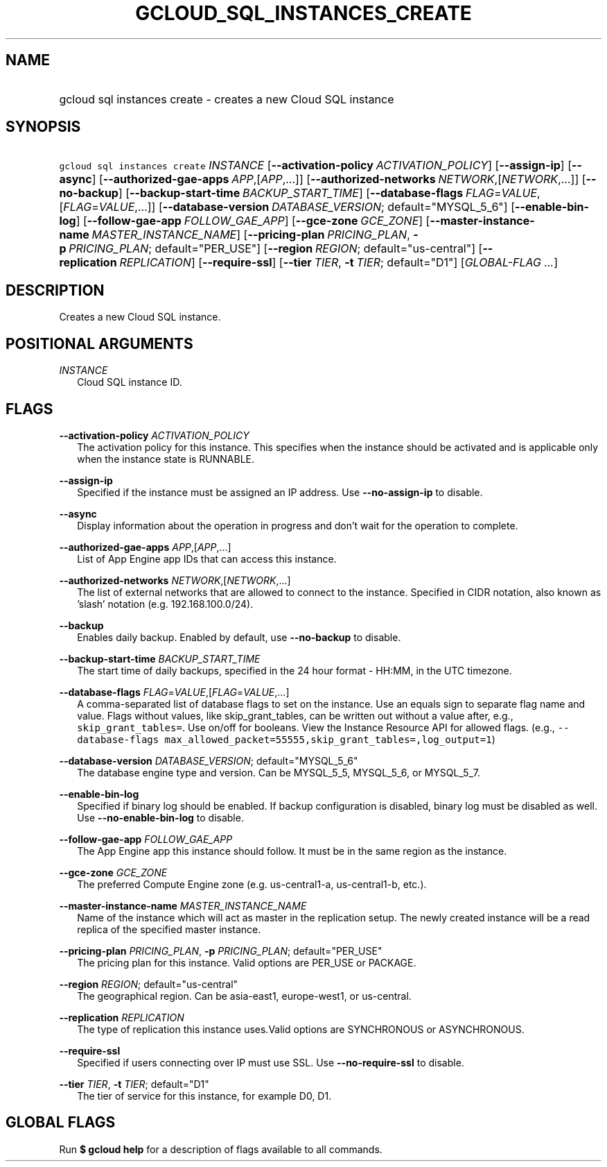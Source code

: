 
.TH "GCLOUD_SQL_INSTANCES_CREATE" 1



.SH "NAME"
.HP
gcloud sql instances create \- creates a new Cloud SQL instance



.SH "SYNOPSIS"
.HP
\f5gcloud sql instances create\fR \fIINSTANCE\fR [\fB\-\-activation\-policy\fR\ \fIACTIVATION_POLICY\fR] [\fB\-\-assign\-ip\fR] [\fB\-\-async\fR] [\fB\-\-authorized\-gae\-apps\fR\ \fIAPP\fR,[\fIAPP\fR,...]] [\fB\-\-authorized\-networks\fR\ \fINETWORK\fR,[\fINETWORK\fR,...]] [\fB\-\-no\-backup\fR] [\fB\-\-backup\-start\-time\fR\ \fIBACKUP_START_TIME\fR] [\fB\-\-database\-flags\fR\ \fIFLAG\fR=\fIVALUE\fR,[\fIFLAG\fR=\fIVALUE\fR,...]] [\fB\-\-database\-version\fR\ \fIDATABASE_VERSION\fR;\ default="MYSQL_5_6"] [\fB\-\-enable\-bin\-log\fR] [\fB\-\-follow\-gae\-app\fR\ \fIFOLLOW_GAE_APP\fR] [\fB\-\-gce\-zone\fR\ \fIGCE_ZONE\fR] [\fB\-\-master\-instance\-name\fR\ \fIMASTER_INSTANCE_NAME\fR] [\fB\-\-pricing\-plan\fR\ \fIPRICING_PLAN\fR,\ \fB\-p\fR\ \fIPRICING_PLAN\fR;\ default="PER_USE"] [\fB\-\-region\fR\ \fIREGION\fR;\ default="us\-central"] [\fB\-\-replication\fR\ \fIREPLICATION\fR] [\fB\-\-require\-ssl\fR] [\fB\-\-tier\fR\ \fITIER\fR,\ \fB\-t\fR\ \fITIER\fR;\ default="D1"] [\fIGLOBAL\-FLAG\ ...\fR]



.SH "DESCRIPTION"

Creates a new Cloud SQL instance.



.SH "POSITIONAL ARGUMENTS"

\fIINSTANCE\fR
.RS 2m
Cloud SQL instance ID.


.RE

.SH "FLAGS"

\fB\-\-activation\-policy\fR \fIACTIVATION_POLICY\fR
.RS 2m
The activation policy for this instance. This specifies when the instance should
be activated and is applicable only when the instance state is RUNNABLE.

.RE
\fB\-\-assign\-ip\fR
.RS 2m
Specified if the instance must be assigned an IP address. Use
\fB\-\-no\-assign\-ip\fR to disable.

.RE
\fB\-\-async\fR
.RS 2m
Display information about the operation in progress and don't wait for the
operation to complete.

.RE
\fB\-\-authorized\-gae\-apps\fR \fIAPP\fR,[\fIAPP\fR,...]
.RS 2m
List of App Engine app IDs that can access this instance.

.RE
\fB\-\-authorized\-networks\fR \fINETWORK\fR,[\fINETWORK\fR,...]
.RS 2m
The list of external networks that are allowed to connect to the instance.
Specified in CIDR notation, also known as 'slash' notation (e.g.
192.168.100.0/24).

.RE
\fB\-\-backup\fR
.RS 2m
Enables daily backup. Enabled by default, use \fB\-\-no\-backup\fR to disable.

.RE
\fB\-\-backup\-start\-time\fR \fIBACKUP_START_TIME\fR
.RS 2m
The start time of daily backups, specified in the 24 hour format \- HH:MM, in
the UTC timezone.

.RE
\fB\-\-database\-flags\fR \fIFLAG\fR=\fIVALUE\fR,[\fIFLAG\fR=\fIVALUE\fR,...]
.RS 2m
A comma\-separated list of database flags to set on the instance. Use an equals
sign to separate flag name and value. Flags without values, like
skip_grant_tables, can be written out without a value after, e.g.,
\f5skip_grant_tables=\fR. Use on/off for booleans. View the Instance Resource
API for allowed flags. (e.g., \f5\-\-database\-flags
max_allowed_packet=55555,skip_grant_tables=,log_output=1\fR)

.RE
\fB\-\-database\-version\fR \fIDATABASE_VERSION\fR; default="MYSQL_5_6"
.RS 2m
The database engine type and version. Can be MYSQL_5_5, MYSQL_5_6, or MYSQL_5_7.

.RE
\fB\-\-enable\-bin\-log\fR
.RS 2m
Specified if binary log should be enabled. If backup configuration is disabled,
binary log must be disabled as well. Use \fB\-\-no\-enable\-bin\-log\fR to
disable.

.RE
\fB\-\-follow\-gae\-app\fR \fIFOLLOW_GAE_APP\fR
.RS 2m
The App Engine app this instance should follow. It must be in the same region as
the instance.

.RE
\fB\-\-gce\-zone\fR \fIGCE_ZONE\fR
.RS 2m
The preferred Compute Engine zone (e.g. us\-central1\-a, us\-central1\-b, etc.).

.RE
\fB\-\-master\-instance\-name\fR \fIMASTER_INSTANCE_NAME\fR
.RS 2m
Name of the instance which will act as master in the replication setup. The
newly created instance will be a read replica of the specified master instance.

.RE
\fB\-\-pricing\-plan\fR \fIPRICING_PLAN\fR, \fB\-p\fR \fIPRICING_PLAN\fR; default="PER_USE"
.RS 2m
The pricing plan for this instance. Valid options are PER_USE or PACKAGE.

.RE
\fB\-\-region\fR \fIREGION\fR; default="us\-central"
.RS 2m
The geographical region. Can be asia\-east1, europe\-west1, or us\-central.

.RE
\fB\-\-replication\fR \fIREPLICATION\fR
.RS 2m
The type of replication this instance uses.Valid options are SYNCHRONOUS or
ASYNCHRONOUS.

.RE
\fB\-\-require\-ssl\fR
.RS 2m
Specified if users connecting over IP must use SSL. Use
\fB\-\-no\-require\-ssl\fR to disable.

.RE
\fB\-\-tier\fR \fITIER\fR, \fB\-t\fR \fITIER\fR; default="D1"
.RS 2m
The tier of service for this instance, for example D0, D1.


.RE

.SH "GLOBAL FLAGS"

Run \fB$ gcloud help\fR for a description of flags available to all commands.
